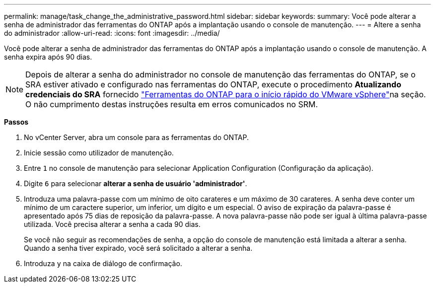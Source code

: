 ---
permalink: manage/task_change_the_administrative_password.html 
sidebar: sidebar 
keywords:  
summary: Você pode alterar a senha de administrador das ferramentas do ONTAP após a implantação usando o console de manutenção. 
---
= Altere a senha do administrador
:allow-uri-read: 
:icons: font
:imagesdir: ../media/


[role="lead"]
Você pode alterar a senha de administrador das ferramentas do ONTAP após a implantação usando o console de manutenção. A senha expira após 90 dias.


NOTE: Depois de alterar a senha do administrador no console de manutenção das ferramentas do ONTAP, se o SRA estiver ativado e configurado nas ferramentas do ONTAP, execute o procedimento *Atualizando credenciais do SRA* fornecido link:../qsg.html["Ferramentas do ONTAP para o início rápido do VMware vSphere"]na seção. O não cumprimento destas instruções resulta em erros comunicados no SRM.

*Passos*

. No vCenter Server, abra um console para as ferramentas do ONTAP.
. Inicie sessão como utilizador de manutenção.
. Entre `1` no console de manutenção para selecionar Application Configuration (Configuração da aplicação).
. Digite `6` para selecionar *alterar a senha de usuário 'administrador'*.
. Introduza uma palavra-passe com um mínimo de oito carateres e um máximo de 30 carateres. A senha deve conter um mínimo de um caractere superior, um inferior, um dígito e um especial. O aviso de expiração da palavra-passe é apresentado após 75 dias de reposição da palavra-passe. A nova palavra-passe não pode ser igual à última palavra-passe utilizada. Você precisa alterar a senha a cada 90 dias.
+
Se você não seguir as recomendações de senha, a opção do console de manutenção está limitada a alterar a senha. Quando a senha tiver expirado, você será solicitado a alterar a senha.

. Introduza `y` na caixa de diálogo de confirmação.

